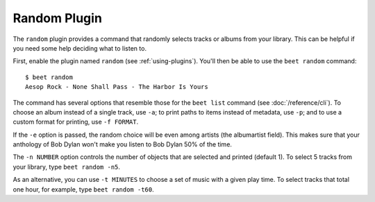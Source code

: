 Random Plugin
=============

The ``random`` plugin provides a command that randomly selects tracks or albums
from your library. This can be helpful if you need some help deciding what to
listen to.

First, enable the plugin named ``random`` (see :ref:`using-plugins`). You'll
then be able to use the ``beet random`` command:

::

    $ beet random
    Aesop Rock - None Shall Pass - The Harbor Is Yours

The command has several options that resemble those for the ``beet list``
command (see :doc:`/reference/cli`). To choose an album instead of a single
track, use ``-a``; to print paths to items instead of metadata, use ``-p``; and
to use a custom format for printing, use ``-f FORMAT``.

If the ``-e`` option is passed, the random choice will be even among artists
(the albumartist field). This makes sure that your anthology of Bob Dylan won't
make you listen to Bob Dylan 50% of the time.

The ``-n NUMBER`` option controls the number of objects that are selected and
printed (default 1). To select 5 tracks from your library, type ``beet random
-n5``.

As an alternative, you can use ``-t MINUTES`` to choose a set of music with a
given play time. To select tracks that total one hour, for example, type ``beet
random -t60``.
